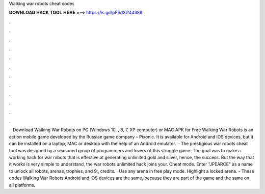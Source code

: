 Walking war robots cheat codes

𝐃𝐎𝐖𝐍𝐋𝐎𝐀𝐃 𝐇𝐀𝐂𝐊 𝐓𝐎𝐎𝐋 𝐇𝐄𝐑𝐄 ===> https://is.gd/pF6dXi?44388

.

.

.

.

.

.

.

.

.

.

.

.

 · Download Walking War Robots on PC (Windows 10, , 8, 7, XP computer) or MAC APK for Free Walking War Robots is an action mobile game developed by the Russian game company – Pixonic. It is available for Android and iOS devices, but it can be installed on a laptop, MAC or desktop with the help of an Android emulator.  · The prestigious war robots cheat tool was designed by a seasoned group of programmers and lovers of this struggle game. The goal was to make a working hack for war robots that is effective at generating unlimited gold and silver, hence, the success. But the way that it works is very simple to understand, the war robots unlimited hack joins your. Cheat mode. Enter "JPEARCE" as a name to unlock all robots, arenas, trophies, and 9,, credits. · Use any arena in free play mode. Highlight a locked arena. - These codes Walking War Robots Android and iOS devices are the same, because they are part of the game and the same on all platforms.